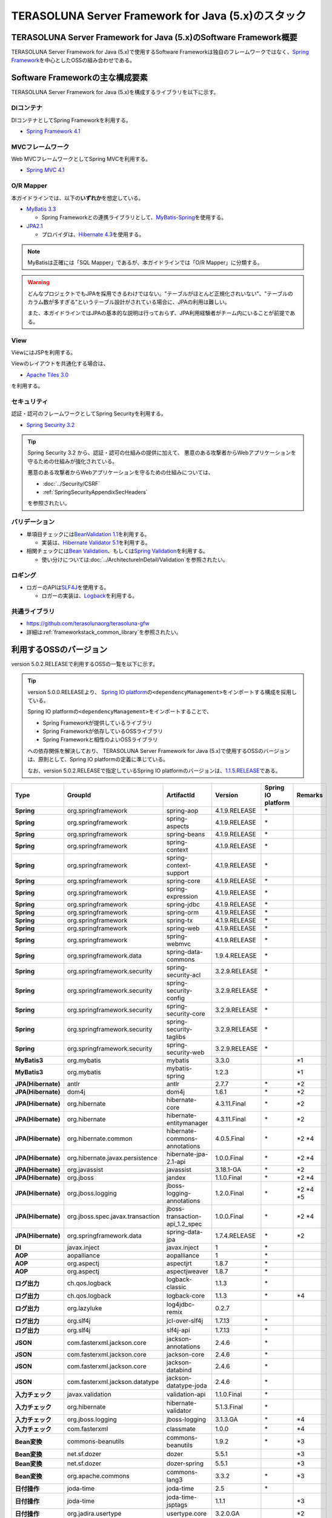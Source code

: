 TERASOLUNA Server Framework for Java (5.x)のスタック
================================================================================

.. only:: html

 .. contents:: 目次
    :depth: 3
    :local:

TERASOLUNA Server Framework for Java (5.x)のSoftware Framework概要
--------------------------------------------------------------------------------

TERASOLUNA Server Framework for Java (5.x)で使用するSoftware Frameworkは独自のフレームワークではなく、\ `Spring Framework <http://projects.spring.io/spring-framework/>`_\ を中心としたOSSの組み合わせである。

.. figure:: images/introduction-software-framework.png
   :width: 95%


Software Frameworkの主な構成要素
--------------------------------------------------------------------------------

TERASOLUNA Server Framework for Java (5.x)を構成するライブラリを以下に示す。

.. figure:: images/introduction-software-stack.png
   :width: 95%

DIコンテナ
^^^^^^^^^^^^^^^^^^^^^^^^^^^^^^^^^^^^^^^^^^^^^^^^^^^^^^^^^^^^^^^^^^^^^^^^^^^^^^^^
DIコンテナとしてSpring Frameworkを利用する。


* `Spring Framework 4.1 <http://docs.spring.io/spring/docs/4.1.9.RELEASE/spring-framework-reference/html/beans.html>`_

MVCフレームワーク
^^^^^^^^^^^^^^^^^^^^^^^^^^^^^^^^^^^^^^^^^^^^^^^^^^^^^^^^^^^^^^^^^^^^^^^^^^^^^^^^
Web MVCフレームワークとしてSpring MVCを利用する。

* `Spring MVC 4.1 <http://docs.spring.io/spring/docs/4.1.9.RELEASE/spring-framework-reference/html/mvc.html>`_

O/R Mapper
^^^^^^^^^^^^^^^^^^^^^^^^^^^^^^^^^^^^^^^^^^^^^^^^^^^^^^^^^^^^^^^^^^^^^^^^^^^^^^^^

本ガイドラインでは、以下の\ **いずれか**\ を想定している。

* `MyBatis 3.3 <http://mybatis.github.io/mybatis-3/>`_

  * Spring Frameworkとの連携ライブラリとして、\ `MyBatis-Spring <http://mybatis.github.io/spring/>`_\ を使用する。

* `JPA2.1 <http://download.oracle.com/otn-pub/jcp/persistence-2_1-fr-eval-spec/JavaPersistence.pdf>`_

  * プロバイダは、\ `Hibernate 4.3 <http://docs.jboss.org/hibernate/orm/4.3/manual/en-US/html_single/>`_\ を使用する。

.. note::

  MyBatisは正確には「SQL Mapper」であるが、本ガイドラインでは「O/R Mapper」に分類する。

.. warning::

  どんなプロジェクトでもJPAを採用できるわけではない。"テーブルがほとんど正規化されいない"、"テーブルのカラム数が多すぎる"というテーブル設計がされている場合に、JPAの利用は難しい。

  また、本ガイドラインではJPAの基本的な説明は行っておらず、JPA利用経験者がチーム内にいることが前提である。

View
^^^^^^^^^^^^^^^^^^^^^^^^^^^^^^^^^^^^^^^^^^^^^^^^^^^^^^^^^^^^^^^^^^^^^^^^^^^^^^^^
ViewにはJSPを利用する。

Viewのレイアウトを共通化する場合は、

* `Apache Tiles 3.0 <http://tiles.apache.org/framework/index.html>`_

を利用する。

セキュリティ
^^^^^^^^^^^^^^^^^^^^^^^^^^^^^^^^^^^^^^^^^^^^^^^^^^^^^^^^^^^^^^^^^^^^^^^^^^^^^^^^
認証・認可のフレームワークとしてSpring Securityを利用する。

* `Spring Security 3.2 <http://projects.spring.io/spring-security/>`_

.. tip::

    Spring Security 3.2 から、認証・認可の仕組みの提供に加えて、
    悪意のある攻撃者からWebアプリケーションを守るための仕組みが強化されている。

    悪意のある攻撃者からWebアプリケーションを守るための仕組みについては、

    * :doc:`../Security/CSRF`
    * :ref:`SpringSecurityAppendixSecHeaders`

    を参照されたい。

バリデーション
^^^^^^^^^^^^^^^^^^^^^^^^^^^^^^^^^^^^^^^^^^^^^^^^^^^^^^^^^^^^^^^^^^^^^^^^^^^^^^^^

* 単項目チェックには\ `BeanValidation 1.1 <http://download.oracle.com/otn-pub/jcp/bean_validation-1_1-fr-eval-spec/bean-validation-specification.pdf>`_\ を利用する。

  * 実装は、\ `Hibernate Validator 5.1 <http://docs.jboss.org/hibernate/validator/5.1/reference/en-US/html/>`_\ を利用する。

* 相関チェックには\ `Bean Validation <http://download.oracle.com/otn-pub/jcp/bean_validation-1_1-fr-eval-spec/bean-validation-specification.pdf>`_\ 、もしくは\ `Spring Validation <http://docs.spring.io/spring/docs/4.1.9.RELEASE/spring-framework-reference/html/validation.html#validator>`_\ を利用する。

  * 使い分けについては\ :doc:`../ArchitectureInDetail/Validation`\ を参照されたい。



ロギング
^^^^^^^^^^^^^^^^^^^^^^^^^^^^^^^^^^^^^^^^^^^^^^^^^^^^^^^^^^^^^^^^^^^^^^^^^^^^^^^^

* ロガーのAPIは\ `SLF4J <http://www.slf4j.org>`_\ を使用する。

  * ロガーの実装は、\ `Logback <http://logback.qos.ch/>`_\ を利用する。


共通ライブラリ
^^^^^^^^^^^^^^^^^^^^^^^^^^^^^^^^^^^^^^^^^^^^^^^^^^^^^^^^^^^^^^^^^^^^^^^^^^^^^^^^
* \ `https://github.com/terasolunaorg/terasoluna-gfw <https://github.com/terasolunaorg/terasoluna-gfw>`_\
* 詳細は\ :ref:`frameworkstack_common_library`\ を参照されたい。

利用するOSSのバージョン
--------------------------------------------------------------------------------

version 5.0.2.RELEASEで利用するOSSの一覧を以下に示す。

.. tip::

    version 5.0.0.RELEASEより、
    `Spring IO platform <http://platform.spring.io/platform/>`_\ の\ ``<dependencyManagement>``\ をインポートする構成を採用している。

    Spring IO platformの\ ``<dependencyManagement>``\ をインポートすることで、

    * Spring Frameworkが提供しているライブラリ
    * Spring Frameworkが依存しているOSSライブラリ
    * Spring Frameworkと相性のよいOSSライブラリ

    への依存関係を解決しており、
    TERASOLUNA Server Framework for Java (5.x)で使用するOSSのバージョンは、原則として、Spring IO platformの定義に準じている。

    なお、version 5.0.2.RELEASEで指定しているSpring IO platformのバージョンは、`1.1.5.RELEASE <http://docs.spring.io/platform/docs/1.1.5.RELEASE/reference/htmlsingle/>`_\ である。

.. tabularcolumns:: |p{0.15\linewidth}|p{0.27\linewidth}|p{0.25\linewidth}|p{0.15\linewidth}|p{0.05\linewidth}|p{0.08\linewidth}|
.. list-table::
    :header-rows: 1
    :stub-columns: 1
    :widths: 15 27 25 15 5 8

    * - Type
      - GroupId
      - ArtifactId
      - Version
      - Spring IO platform
      - Remarks
    * - Spring
      - org.springframework
      - spring-aop
      - 4.1.9.RELEASE
      - \*
      -
    * - Spring
      - org.springframework
      - spring-aspects
      - 4.1.9.RELEASE
      - \*
      -
    * - Spring
      - org.springframework
      - spring-beans
      - 4.1.9.RELEASE
      - \*
      -
    * - Spring
      - org.springframework
      - spring-context
      - 4.1.9.RELEASE
      - \*
      -
    * - Spring
      - org.springframework
      - spring-context-support
      - 4.1.9.RELEASE
      - \*
      -
    * - Spring
      - org.springframework
      - spring-core
      - 4.1.9.RELEASE
      - \*
      -
    * - Spring
      - org.springframework
      - spring-expression
      - 4.1.9.RELEASE
      - \*
      -
    * - Spring
      - org.springframework
      - spring-jdbc
      - 4.1.9.RELEASE
      - \*
      -
    * - Spring
      - org.springframework
      - spring-orm
      - 4.1.9.RELEASE
      - \*
      -
    * - Spring
      - org.springframework
      - spring-tx
      - 4.1.9.RELEASE
      - \*
      -
    * - Spring
      - org.springframework
      - spring-web
      - 4.1.9.RELEASE
      - \*
      -
    * - Spring
      - org.springframework
      - spring-webmvc
      - 4.1.9.RELEASE
      - \*
      -
    * - Spring
      - org.springframework.data
      - spring-data-commons
      - 1.9.4.RELEASE
      - \*
      -
    * - Spring
      - org.springframework.security
      - spring-security-acl
      - 3.2.9.RELEASE
      - \*
      -
    * - Spring
      - org.springframework.security
      - spring-security-config
      - 3.2.9.RELEASE
      - \*
      -
    * - Spring
      - org.springframework.security
      - spring-security-core
      - 3.2.9.RELEASE
      - \*
      -
    * - Spring
      - org.springframework.security
      - spring-security-taglibs
      - 3.2.9.RELEASE
      - \*
      -
    * - Spring
      - org.springframework.security
      - spring-security-web
      - 3.2.9.RELEASE
      - \*
      -
    * - MyBatis3
      - org.mybatis
      - mybatis
      - 3.3.0
      -
      - \*1
    * - MyBatis3
      - org.mybatis
      - mybatis-spring
      - 1.2.3
      -
      - \*1
    * - JPA(Hibernate)
      - antlr
      - antlr
      - 2.7.7
      - \*
      - \*2
    * - JPA(Hibernate)
      - dom4j
      - dom4j
      - 1.6.1
      - \*
      - \*2
    * - JPA(Hibernate)
      - org.hibernate
      - hibernate-core
      - 4.3.11.Final
      - \*
      - \*2
    * - JPA(Hibernate)
      - org.hibernate
      - hibernate-entitymanager
      - 4.3.11.Final
      - \*
      - \*2
    * - JPA(Hibernate)
      - org.hibernate.common
      - hibernate-commons-annotations
      - 4.0.5.Final
      - \*
      - \*2 \*4
    * - JPA(Hibernate)
      - org.hibernate.javax.persistence
      - hibernate-jpa-2.1-api
      - 1.0.0.Final
      - \*
      - \*2 \*4
    * - JPA(Hibernate)
      - org.javassist
      - javassist
      - 3.18.1-GA
      - \*
      - \*2
    * - JPA(Hibernate)
      - org.jboss
      - jandex
      - 1.1.0.Final
      - \*
      - \*2 \*4
    * - JPA(Hibernate)
      - org.jboss.logging
      - jboss-logging-annotations
      - 1.2.0.Final
      - \*
      - \*2 \*4 \*5
    * - JPA(Hibernate)
      - org.jboss.spec.javax.transaction
      - jboss-transaction-api_1.2_spec
      - 1.0.0.Final
      - \*
      - \*2 \*4
    * - JPA(Hibernate)
      - org.springframework.data
      - spring-data-jpa
      - 1.7.4.RELEASE
      - \*
      - \*2
    * - DI
      - javax.inject
      - javax.inject
      - 1
      - \*
      -
    * - AOP
      - aopalliance
      - aopalliance
      - 1
      - \*
      -
    * - AOP
      - org.aspectj
      - aspectjrt
      - 1.8.7
      - \*
      -
    * - AOP
      - org.aspectj
      - aspectjweaver
      - 1.8.7
      - \*
      -
    * - ログ出力
      - ch.qos.logback
      - logback-classic
      - 1.1.3
      - \*
      -
    * - ログ出力
      - ch.qos.logback
      - logback-core
      - 1.1.3
      - \*
      - \*4
    * - ログ出力
      - org.lazyluke
      - log4jdbc-remix
      - 0.2.7
      -
      -
    * - ログ出力
      - org.slf4j
      - jcl-over-slf4j
      - 1.7.13
      - \*
      -
    * - ログ出力
      - org.slf4j
      - slf4j-api
      - 1.7.13
      - \*
      -
    * - JSON
      - com.fasterxml.jackson.core
      - jackson-annotations
      - 2.4.6
      - \*
      -
    * - JSON
      - com.fasterxml.jackson.core
      - jackson-core
      - 2.4.6
      - \*
      -
    * - JSON
      - com.fasterxml.jackson.core
      - jackson-databind
      - 2.4.6
      - \*
      -
    * - JSON
      - com.fasterxml.jackson.datatype
      - jackson-datatype-joda
      - 2.4.6
      - \*
      -
    * - 入力チェック
      - javax.validation
      - validation-api
      - 1.1.0.Final
      - \*
      -
    * - 入力チェック
      - org.hibernate
      - hibernate-validator
      - 5.1.3.Final
      - \*
      -
    * - 入力チェック
      - org.jboss.logging
      - jboss-logging
      - 3.1.3.GA
      - \*
      - \*4
    * - 入力チェック
      - com.fasterxml
      - classmate
      - 1.0.0
      - \*
      - \*4
    * - Bean変換
      - commons-beanutils
      - commons-beanutils
      - 1.9.2
      - \*
      - \*3
    * - Bean変換
      - net.sf.dozer
      - dozer
      - 5.5.1
      -
      - \*3
    * - Bean変換
      - net.sf.dozer
      - dozer-spring
      - 5.5.1
      -
      - \*3
    * - Bean変換
      - org.apache.commons
      - commons-lang3
      - 3.3.2
      - \*
      - \*3
    * - 日付操作
      - joda-time
      - joda-time
      - 2.5
      - \*
      -
    * - 日付操作
      - joda-time
      - joda-time-jsptags
      - 1.1.1
      -
      - \*3
    * - 日付操作
      - org.jadira.usertype
      - usertype.core
      - 3.2.0.GA
      -
      - \*2
    * - 日付操作
      - org.jadira.usertype
      - usertype.spi
      - 3.2.0.GA
      -
      - \*2
    * - コネクションプール
      - org.apache.commons
      - commons-dbcp2
      - 2.0.1
      - \*
      - \*3
    * - コネクションプール
      - org.apache.commons
      - commons-pool2
      - 2.2
      - \*
      - \*3
    * - Tiles
      - commons-digester
      - commons-digester
      - 2.1
      - \*
      - \*3
    * - Tiles
      - org.apache.tiles
      - tiles-api
      - 3.0.5
      - \*
      - \*3
    * - Tiles
      - org.apache.tiles
      - tiles-core
      - 3.0.5
      - \*
      - \*3
    * - Tiles
      - org.apache.tiles
      - tiles-jsp
      - 3.0.5
      - \*
      - \*3
    * - Tiles
      - org.apache.tiles
      - tiles-servlet
      - 3.0.5
      - \*
      - \*3
    * - Tiles
      - org.apache.tiles
      - tiles-template
      - 3.0.5
      - \*
      - \*3 \*4
    * - Tiles
      - org.apache.tiles
      - tiles-autotag-core-runtime
      - 1.1.0
      - \*
      - \*3 \*4
    * - Tiles
      - org.apache.tiles
      - tiles-request-servlet
      - 1.0.6
      - \*
      - \*3 \*4
    * - Tiles
      - org.apache.tiles
      - tiles-request-api
      - 1.0.6
      - \*
      - \*3
    * - Tiles
      - org.apache.tiles
      - tiles-request-jsp
      - 1.0.6
      - \*
      - \*3 \*4
    * - ユーティリティ
      - com.google.guava
      - guava
      - 17.0
      - \*
      -
    * - ユーティリティ
      - commons-collections
      - commons-collections
      - 3.2.2
      - \*
      - \*3
    * - ユーティリティ
      - commons-io
      - commons-io
      - 2.4
      - \*
      - \*3
    * - サーブレット
      - org.apache.taglibs
      - taglibs-standard-jstlel
      - 1.2.5
      - \*
      -
    * - サーブレット
      - org.apache.taglibs
      - taglibs-standard-spec
      - 1.2.5
      - \*
      - \*4
    * - サーブレット
      - org.apache.taglibs
      - taglibs-standard-impl
      - 1.2.5
      - \*
      - \*4

#. | データアクセスに、MyBatis3を使用する場合に依存するライブラリ
#. | データアクセスに、JPAを使用する場合に依存するライブラリ
#. | 共通ライブラリに依存しないが、TERASOLUNA Server Framework for Java (5.x)でアプリケーションを開発する場合に、利用することを推奨しているライブラリ
#. | Spring IO platformでサポートしているライブラリが個別に依存しているライブラリ
   | (Spring IO platformとしては依存関係の管理は行っていないライブラリ)
#. | Spring IO platformで適用されるバージョンが、BetaやRC(Release Candidate)であるライブラリ
   | (TERASOLUNA Server Framework for Java (5.x)側でGAのバージョンを明示的に指定しているライブラリ)

.. _frameworkstack_common_library:


共通ライブラリの構成要素
--------------------------------------------------------------------------------

\ `共通ライブラリ <https://github.com/terasolunaorg/terasoluna-gfw>`_\ は、TERASOLUNA Server Framework for Java (5.x)が含むSpring Ecosystem や、その他依存ライブラリでは足りない+αな機能を提供するライブラリである。
基本的には、このライブラリがなくてもTERASOLUNA Server Framework for Java (5.x)によるアプリケーション開発は可能であるが、"あると便利"な存在である。

.. tabularcolumns:: |p{0.05\linewidth}|p{0.30\linewidth}|p{0.45\linewidth}|p{0.20\linewidth}|
.. list-table::
    :header-rows: 1
    :widths: 5 30 45 20

    * - 項番
      - プロジェクト名
      - 概要
      - Javaソースコード有無
    * - \ (1)
      - terasoluna-gfw-common
      - Webに依存しない汎用的に使用できる機能と依存関係定義を提供する。
      - 有
    * - \ (2)
      - terasoluna-gfw-jodatime
      - Joda Timeに依存する機能と依存関係定義を提供する。
      - 有
    * - \ (3)
      - terasoluna-gfw-web
      - Webアプリケーションを作成する場合に使用する機能と依存関係定義を提供する。
      - 有
    * - \ (4)
      - terasoluna-gfw-mybatis3
      - MyBatis3を使用する場合の依存関係定義を提供する。
      - 無
    * - \ (5)
      - terasoluna-gfw-jpa
      - JPAを使用する場合の依存関係定義を提供する。
      - 無
    * - \ (6)
      - terasoluna-gfw-security-core
      - Spring Securityを使用する場合の依存関係定義(Web以外)を提供する。
      - 無
    * - \ (7)
      - terasoluna-gfw-security-web
      - Spring Securityを使用する場合の依存関係定義(Web関連)とSpring Securityの拡張部品を提供する。
      - 有
    * - \ (8)
      - terasoluna-gfw-recommended-dependencies
      - Webに依存しない推奨ライブラリへの依存関係定義を提供する。
      - 無
    * - \ (9)
      - terasoluna-gfw-recommended-web-dependencies
      - Webに依存する推奨ライブラリへの依存関係定義を提供する。
      - 無
    * - \ (10)
      - terasoluna-gfw-parent
      - 依存ライブラリの管理とビルド用プラグインの推奨設定を提供する。
      - 無

Javaソースコードを含まないものは、ライブラリの依存関係のみ定義しているプロジェクトである。

なお、プロジェクトの依存関係は以下の通りである。

.. figure:: images_FrameworkStack/FrameworkStackProjectDependencies.png
    :width: 75%


terasoluna-gfw-common
^^^^^^^^^^^^^^^^^^^^^^^^^^^^^^^^^^^^^^^^^^^^^^^^^^^^^^^^^^^^^^^^^^^^^^^^^^^^^^^^

terasoluna-gfw-commonは以下の部品を提供している。

.. tabularcolumns:: |p{0.20\linewidth}|p{0.30\linewidth}|p{0.50\linewidth}|
.. list-table::
    :header-rows: 1
    :widths: 20 30 50

    * - 分類
      - 部品名
      - 説明
    * - :doc:`../ArchitectureInDetail/ExceptionHandling`
      - 例外クラス
      - 汎用的に使用できる例外クラスを提供する。
    * -
      - 例外ロガー
      - プリケーション内で発生した例外をログに出力するためのロガークラスを提供する。
    * -
      - 例外コード
      - 例外クラスに対応する例外コード(メッセージID)を解決するための仕組み(クラス)を提供する。
    * -
      - 例外ログ出力インターセプタ
      - ドメイン層で発生した例外をログ出力するためのインターセプタクラス(AOP)を提供する。
    * - :doc:`../ArchitectureInDetail/SystemDate`
      - システム時刻ファクトリ
      - システム時刻を取得するためのクラスを提供する。
    * - :doc:`../ArchitectureInDetail/Codelist`
      - コードリスト
      - コードリストを生成するためのクラスを提供する。
    * - :doc:`../ArchitectureInDetail/DataAccessCommon`
      - クエリエスケープ
      - SQL及びJPQLにバインドする値のエスケープ処理を行うクラスを提供する。
    * -
      - シーケンサ
      - シーケンス値を取得するためのクラスを提供する。

terasoluna-gfw-jodatime
^^^^^^^^^^^^^^^^^^^^^^^^^^^^^^^^^^^^^^^^^^^^^^^^^^^^^^^^^^^^^^^^^^^^^^^^^^^^^^^^

terasoluna-gfw-jodatimeは以下の部品を提供している。

.. tabularcolumns:: |p{0.20\linewidth}|p{0.30\linewidth}|p{0.50\linewidth}|
.. list-table::
    :header-rows: 1
    :widths: 20 30 50

    * - 分類
      - 部品名
      - 説明
    * - :doc:`../ArchitectureInDetail/SystemDate`
      - Joda Time用システム時刻ファクトリ
      - Joda TimeのAPIを利用してシステム時刻を取得するためのクラスを提供する。


terasoluna-gfw-web
^^^^^^^^^^^^^^^^^^^^^^^^^^^^^^^^^^^^^^^^^^^^^^^^^^^^^^^^^^^^^^^^^^^^^^^^^^^^^^^^

terasoluna-gfw-webは以下の部品を提供している。

.. tabularcolumns:: |p{0.20\linewidth}|p{0.30\linewidth}|p{0.50\linewidth}|
.. list-table::
    :header-rows: 1
    :widths: 20 30 50

    * - 分類
      - 部品名
      - 説明
    * - :doc:`../ArchitectureInDetail/DoubleSubmitProtection`
      - トランザクショントークンチェック
      - リクエストの二重送信からWebアプリケーションを守るための仕組み(クラス)を提供する。
    * - :doc:`../ArchitectureInDetail/ExceptionHandling`
      - 例外ハンドラ
      - 共通ライブラリが提供する例外ハンドリングの部品と連携するための例外ハンドラクラス(Spring MVC提供のクラスのサブクラス)を提供する。
    * -
      - 例外ログ出力インターセプタ
      - Spring MVCの例外ハンドラがハンドリングした例外をログ出力するためのインターセプタクラス(AOP)を提供する。
    * - :doc:`../ArchitectureInDetail/Codelist`
      - コードリスト埋込インターセプタ
      - Viewからコードリストを取得できるようにするために、コードリストの情報をリクエストスコープに格納するためのインターセプタクラス(Spring MVC Interceptor)を提供する。
    * - :doc:`../ArchitectureInDetail/FileDownload`
      - 汎用ダウンロードView
      - ストリームから取得したデータを、ダウンロード用のストリームに出力するための抽象クラスを提供する。
    * - :doc:`../ArchitectureInDetail/Logging`
      - トラッキングID格納用サーブレットフィルタ
      - トレーサビリティを向上させるために、
        クライアントから指定されたトラッキングIDを、ロガーのMDC(Mapped Diagnostic Context)、リクエストスコープ、レスポンスヘッダに設定するためのサーブレットフィルタクラスを提供する。
        (クライアントからトラッキングIDの指定がない場合は、本クラスでトラッキングIDを生成する)
    * -
      - 汎用MDC格納用サーブレットフィルタ
      - ロガーのMDCに任意の値を設定するための抽象クラスを提供する。
    * -
      - MDCクリア用サーブレットフィルタ
      - ロガーのMDCに格納されている情報をクリアするためのサーブレットフィルタクラスを提供する。
    * - :doc:`../ArchitectureInDetail/Pagination`
      - ページネーションリンク表示用のJSPタグ
      - Spring Data Commons提供のクラスと連携してページネーションリンクを表示するためのJSPタグライブラリを提供する。
    * - :doc:`../ArchitectureInDetail/MessageManagement`
      - 結果メッセージ表示用のJSPタグ
      - 処理結果を表示するためのJSPタグライブラリを提供する。
    * - :ref:`TagLibAndELFunctionsOverviewELFunctions`
      - XSS対策用EL関数
      - XSS対策用のEL関数を提供する。
    * -
      - URL用EL関数
      - URLエンコーディングなどのURL用のEL関数を提供する。
    * -
      - DOM変換用EL関数
      - DOM文字列に変換するためのEL関数を提供する。
    * -
      - ユーティリティEL関数
      - 汎用的なユーティリティ処理を行うためのEL関数を提供する。

terasoluna-gfw-security-web
^^^^^^^^^^^^^^^^^^^^^^^^^^^^^^^^^^^^^^^^^^^^^^^^^^^^^^^^^^^^^^^^^^^^^^^^^^^^^^^^

terasoluna-gfw-security-webは以下の部品を提供している。

.. tabularcolumns:: |p{0.20\linewidth}|p{0.30\linewidth}|p{0.50\linewidth}|
.. list-table::
    :header-rows: 1
    :widths: 20 30 50

    * - 分類
      - 部品名
      - 説明
    * - :doc:`../ArchitectureInDetail/Logging`
      - 認証ユーザ名格納用サーブレットフィルタ
      - トレーサビリティを向上させるために、
        認証ユーザ名をロガーのMDCに設定するためのサーブレットフィルタクラスを提供する。
    * - :doc:`../Security/Authentication`
      - リダイレクト先の指定が可能な認証成功ハンドラ
      - 認証が成功した際に、Webアプリケーション内の任意のパスにリダイレクトするためのハンドラクラスを提供する。


.. raw:: latex

   \newpage

